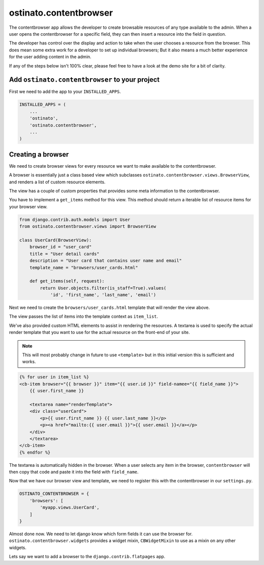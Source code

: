 ostinato.contentbrowser
=======================

The contentbrowser app allows the developer to create browsable resources of any
type available to the admin. When a user opens the contentbrowser for a specific
field, they can then insert a resource into the field in question.

The developer has control over the display and action to take when the user
chooses a resource from the browser. This does mean some extra work for a
developer to set up individual browsers; But it also means a much better
experience for the user adding content in the admin.

If any of the steps below isn't 100% clear, please feel free to have a look
at the demo site for a bit of clarity.


Add ``ostinato.contentbrowser`` to your project
-----------------------------------------------

First we need to add the app to your ``INSTALLED_APPS``.

.. code-block:: python

    INSTALLED_APPS = (
        ...
        'ostinato',
        'ostinato.contentbrowser',
        ...
    )



Creating a browser
-----------------

We need to create browser views for every resource we want to make available to
the contentbrowser.

A browser is essentially just a class based view which subclasses
``ostinato.contentbrowser.views.BrowserView``, and renders a list of custom
resource elements.

The view has a couple of custom properties that provides some meta information
to the contentbrowser.

You have to implement a ``get_items`` method for this view. This method should
return a iterable list of resource items for your browser view.


.. code-block:: python

    from django.contrib.auth.models import User
    from ostinato.contentbrowser.views import BrowserView

    class UserCard(BrowserView):
        browser_id = "user_card"
        title = "User detail cards"
        description = "User card that contains user name and email"
        template_name = "browsers/user_cards.html"

        def get_items(self, request):
            return User.objects.filter(is_staff=True).values(
                'id', 'first_name', 'last_name', 'email')


Next we need to create the ``browsers/user_cards.html`` template that will
render the view above.

The view passes the list of items into the template context as ``item_list``.

We've also provided custom HTML elements to assist in rendering the resources.
A textarea is used to specify the actual render template that you want to use
for the actual resource on the front-end of your site.

.. note::
    This will most probably change in future to use ``<template>`` but in this
    initial version this is sufficient and works.


.. code-block:: html

    {% for user in item_list %}
    <cb-item browser="{{ browser }}" item="{{ user.id }}" field-namee="{{ field_name }}">
        {{ user.first_name }}

        <textarea name="renderTemplate">
        <div class="userCard">
            <p>{{ user.first_name }} {{ user.last_name }}</p>
            <p><a href="mailto:{{ user.email }}">{{ user.email }}</a></p>
        </div>
        </textarea>
    </cb-item>
    {% endfor %}


The textarea is automatically hidden in the browser. When a user selects any
item in the browser, ``contentbrowser`` will then copy that code and paste it
into the field with ``field_name``.

Now that we have our browser view and template, we need to register this with
the contentbrowser in our ``settings.py``.

.. code-block:: python

    OSTINATO_CONTENTBROWSER = {
        'browsers': [
            'myapp.views.UserCard',
        ]
    }


Almost done now. We need to let django know which form fields it can use the
browser for. ``ostinato.contentbrowser.widgets`` provides a widget mixin,
``CBWidgetMixin`` to use as a mixin on any other widgets.

Lets say we want to add a browser to the
``django.contrib.flatpages`` app.

